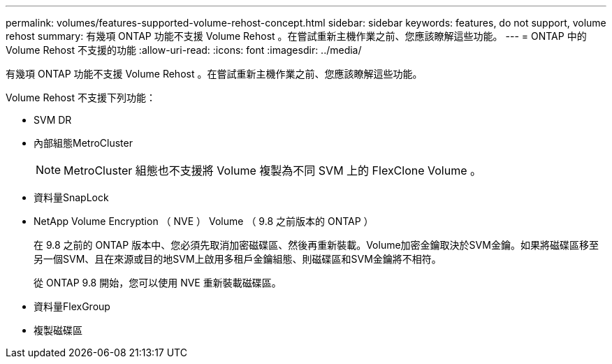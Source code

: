 ---
permalink: volumes/features-supported-volume-rehost-concept.html 
sidebar: sidebar 
keywords: features, do not support, volume rehost 
summary: 有幾項 ONTAP 功能不支援 Volume Rehost 。在嘗試重新主機作業之前、您應該瞭解這些功能。 
---
= ONTAP 中的 Volume Rehost 不支援的功能
:allow-uri-read: 
:icons: font
:imagesdir: ../media/


[role="lead"]
有幾項 ONTAP 功能不支援 Volume Rehost 。在嘗試重新主機作業之前、您應該瞭解這些功能。

Volume Rehost 不支援下列功能：

* SVM DR
* 內部組態MetroCluster
+

NOTE: MetroCluster 組態也不支援將 Volume 複製為不同 SVM 上的 FlexClone Volume 。

* 資料量SnapLock
* NetApp Volume Encryption （ NVE ） Volume （ 9.8 之前版本的 ONTAP ）
+
在 9.8 之前的 ONTAP 版本中、您必須先取消加密磁碟區、然後再重新裝載。Volume加密金鑰取決於SVM金鑰。如果將磁碟區移至另一個SVM、且在來源或目的地SVM上啟用多租戶金鑰組態、則磁碟區和SVM金鑰將不相符。

+
從 ONTAP 9.8 開始，您可以使用 NVE 重新裝載磁碟區。

* 資料量FlexGroup
* 複製磁碟區

